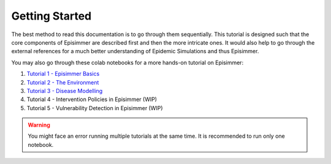
Getting Started
=====================================

The best method to read this documentation is to go through them sequentially. This tutorial is designed
such that the core components of Episimmer are described first and then the more intricate ones. It would also help to go through the
external references for a much better understanding of Epidemic Simulations and thus Episimmer.


You may also go through these colab notebooks for a more hands-on tutorial on Episimmer:

1. `Tutorial 1 - Episimmer Basics <https://colab.research.google.com/github/healthbadge/episimmer/blob/master/scripts/Tutorial1.ipynb>`_
2. `Tutorial 2 - The Environment <https://colab.research.google.com/github/healthbadge/episimmer/blob/master/scripts/Tutorial2.ipynb>`_
3. `Tutorial 3 - Disease Modelling <https://colab.research.google.com/github/healthbadge/episimmer/blob/master/scripts/Tutorial3.ipynb>`_
4. Tutorial 4 - Intervention Policies in Episimmer (WIP)
5. Tutorial 5 - Vulnerability Detection in Episimmer (WIP)

.. warning ::
        You might face an error running multiple tutorials at the same time. It is recommended to run only one notebook.
